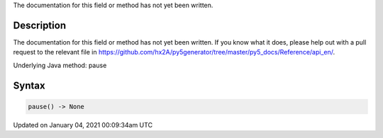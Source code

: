 .. title: pause()
.. slug: pause
.. date: 2021-01-04 00:09:34 UTC+00:00
.. tags:
.. category:
.. link:
.. description: py5 pause() documentation
.. type: text

The documentation for this field or method has not yet been written.

Description
===========

The documentation for this field or method has not yet been written. If you know what it does, please help out with a pull request to the relevant file in https://github.com/hx2A/py5generator/tree/master/py5_docs/Reference/api_en/.

Underlying Java method: pause

Syntax
======

.. code:: python

    pause() -> None

Updated on January 04, 2021 00:09:34am UTC

